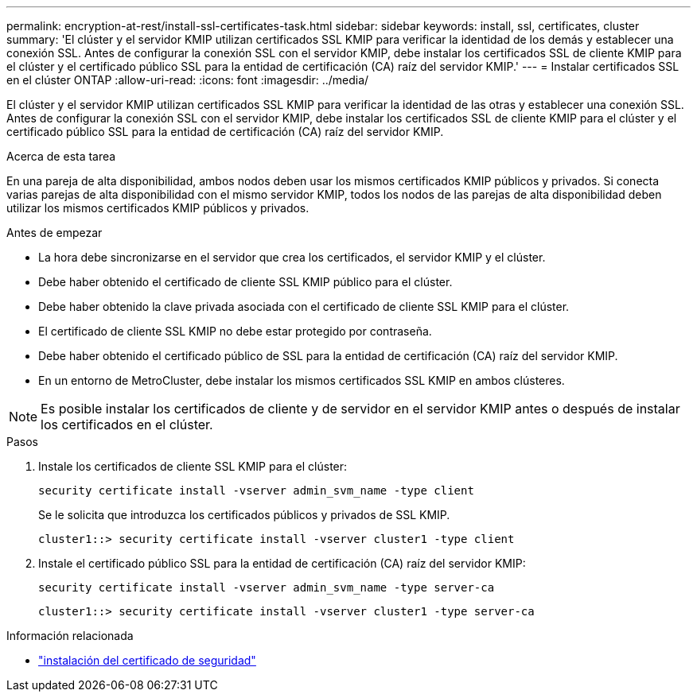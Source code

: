 ---
permalink: encryption-at-rest/install-ssl-certificates-task.html 
sidebar: sidebar 
keywords: install, ssl, certificates, cluster 
summary: 'El clúster y el servidor KMIP utilizan certificados SSL KMIP para verificar la identidad de los demás y establecer una conexión SSL. Antes de configurar la conexión SSL con el servidor KMIP, debe instalar los certificados SSL de cliente KMIP para el clúster y el certificado público SSL para la entidad de certificación (CA) raíz del servidor KMIP.' 
---
= Instalar certificados SSL en el clúster ONTAP
:allow-uri-read: 
:icons: font
:imagesdir: ../media/


[role="lead"]
El clúster y el servidor KMIP utilizan certificados SSL KMIP para verificar la identidad de las otras y establecer una conexión SSL. Antes de configurar la conexión SSL con el servidor KMIP, debe instalar los certificados SSL de cliente KMIP para el clúster y el certificado público SSL para la entidad de certificación (CA) raíz del servidor KMIP.

.Acerca de esta tarea
En una pareja de alta disponibilidad, ambos nodos deben usar los mismos certificados KMIP públicos y privados. Si conecta varias parejas de alta disponibilidad con el mismo servidor KMIP, todos los nodos de las parejas de alta disponibilidad deben utilizar los mismos certificados KMIP públicos y privados.

.Antes de empezar
* La hora debe sincronizarse en el servidor que crea los certificados, el servidor KMIP y el clúster.
* Debe haber obtenido el certificado de cliente SSL KMIP público para el clúster.
* Debe haber obtenido la clave privada asociada con el certificado de cliente SSL KMIP para el clúster.
* El certificado de cliente SSL KMIP no debe estar protegido por contraseña.
* Debe haber obtenido el certificado público de SSL para la entidad de certificación (CA) raíz del servidor KMIP.
* En un entorno de MetroCluster, debe instalar los mismos certificados SSL KMIP en ambos clústeres.



NOTE: Es posible instalar los certificados de cliente y de servidor en el servidor KMIP antes o después de instalar los certificados en el clúster.

.Pasos
. Instale los certificados de cliente SSL KMIP para el clúster:
+
`security certificate install -vserver admin_svm_name -type client`

+
Se le solicita que introduzca los certificados públicos y privados de SSL KMIP.

+
`cluster1::> security certificate install -vserver cluster1 -type client`

. Instale el certificado público SSL para la entidad de certificación (CA) raíz del servidor KMIP:
+
`security certificate install -vserver admin_svm_name -type server-ca`

+
`cluster1::> security certificate install -vserver cluster1 -type server-ca`



.Información relacionada
* link:https://docs.netapp.com/us-en/ontap-cli/security-certificate-install.html["instalación del certificado de seguridad"^]


